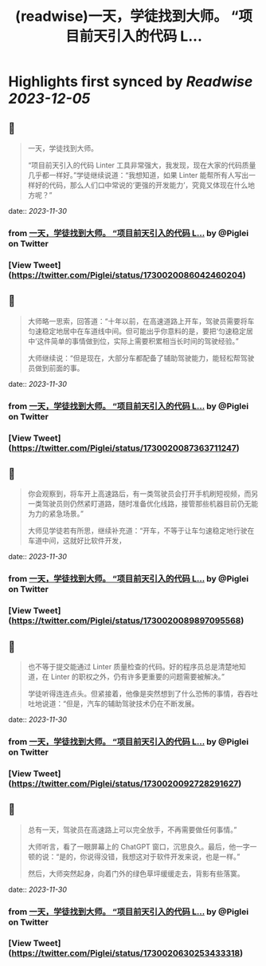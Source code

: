 :PROPERTIES:
:title: (readwise)一天，学徒找到大师。 “项目前天引入的代码 L...
:END:

:PROPERTIES:
:author: [[Piglei on Twitter]]
:full-title: "一天，学徒找到大师。 “项目前天引入的代码 L..."
:category: [[tweets]]
:url: https://twitter.com/Piglei/status/1730020086042460204
:image-url: https://pbs.twimg.com/profile_images/809679747521253376/qLx7R1YR.jpg
:END:

* Highlights first synced by [[Readwise]] [[2023-12-05]]
** 📌
#+BEGIN_QUOTE
一天，学徒找到大师。

“项目前天引入的代码 Linter 工具非常强大，我发现，现在大家的代码质量几乎都一样好。”学徒继续说道：“我想知道，如果 Linter 能帮所有人写出一样好的代码，那么人们口中常说的‘更强的开发能力’，究竟又体现在什么地方呢？” 
#+END_QUOTE
    date:: [[2023-11-30]]
*** from _一天，学徒找到大师。 “项目前天引入的代码 L..._ by @Piglei on Twitter
*** [View Tweet](https://twitter.com/Piglei/status/1730020086042460204)
** 📌
#+BEGIN_QUOTE
大师略一思索，回答道：“十年以前，在高速道路上开车，驾驶员需要将车匀速稳定地居中在车道线中间。但可能出乎你意料的是，要把‘匀速稳定居中’这件简单的事情做到位，实际上需要积累相当长时间的驾驶经验。”

大师继续说：“但是现在，大部分车都配备了辅助驾驶能力，能轻松帮驾驶员做到前面的事。 
#+END_QUOTE
    date:: [[2023-11-30]]
*** from _一天，学徒找到大师。 “项目前天引入的代码 L..._ by @Piglei on Twitter
*** [View Tweet](https://twitter.com/Piglei/status/1730020087363711247)
** 📌
#+BEGIN_QUOTE
你会观察到，将车开上高速路后，有一类驾驶员会打开手机刷短视频，而另一类驾驶员则仍然紧盯道路，随时准备优化线路，接管那些机器目前仍无能为力的紧急场景。”

大师见学徒若有所思，继续补充道：“开车，不等于让车匀速稳定地行驶在车道中间，这就好比软件开发， 
#+END_QUOTE
    date:: [[2023-11-30]]
*** from _一天，学徒找到大师。 “项目前天引入的代码 L..._ by @Piglei on Twitter
*** [View Tweet](https://twitter.com/Piglei/status/1730020089897095568)
** 📌
#+BEGIN_QUOTE
也不等于提交能通过 Linter 质量检查的代码。好的程序员总是清楚地知道，在 Linter 的职权之外，仍有许多更重要的问题需要被解决。”

学徒听得连连点头。但紧接着，他像是突然想到了什么恐怖的事情，吞吞吐吐地说道：“但是，汽车的辅助驾驶技术仍在不断发展。 
#+END_QUOTE
    date:: [[2023-11-30]]
*** from _一天，学徒找到大师。 “项目前天引入的代码 L..._ by @Piglei on Twitter
*** [View Tweet](https://twitter.com/Piglei/status/1730020092728291627)
** 📌
#+BEGIN_QUOTE
总有一天，驾驶员在高速路上可以完全放手，不再需要做任何事情。”

大师听言，看了一眼屏幕上的 ChatGPT 窗口，沉思良久。最后，他一字一顿的说：“是的，你说得没错，我想这对于软件开发来说，也是一样。”

然后，大师突然起身，向着门外的绿色草坪缓缓走去，背影有些落寞。 
#+END_QUOTE
    date:: [[2023-11-30]]
*** from _一天，学徒找到大师。 “项目前天引入的代码 L..._ by @Piglei on Twitter
*** [View Tweet](https://twitter.com/Piglei/status/1730020630253433318)